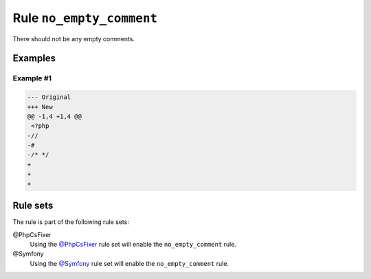 =========================
Rule ``no_empty_comment``
=========================

There should not be any empty comments.

Examples
--------

Example #1
~~~~~~~~~~

.. code-block:: diff

   --- Original
   +++ New
   @@ -1,4 +1,4 @@
    <?php
   -//
   -#
   -/* */
   +
   +
   +

Rule sets
---------

The rule is part of the following rule sets:

@PhpCsFixer
  Using the `@PhpCsFixer <./../../ruleSets/PhpCsFixer.rst>`_ rule set will enable the ``no_empty_comment`` rule.

@Symfony
  Using the `@Symfony <./../../ruleSets/Symfony.rst>`_ rule set will enable the ``no_empty_comment`` rule.
